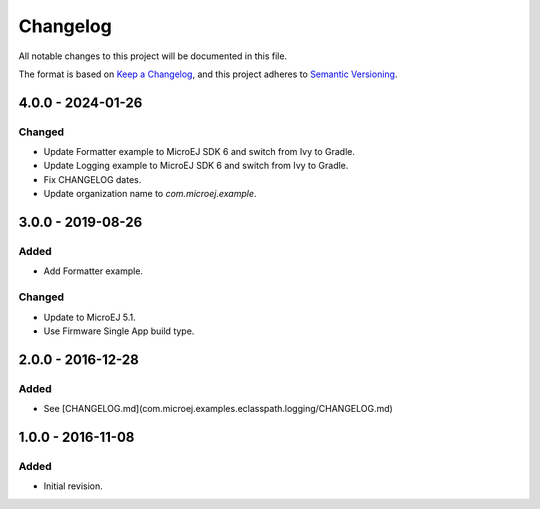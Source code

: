 ===========
 Changelog
===========

All notable changes to this project will be documented in this file.

The format is based on `Keep a Changelog <https://keepachangelog.com/en/1.0.0/>`_,
and this project adheres to `Semantic Versioning <https://semver.org/spec/v2.0.0.html>`_.

-------------------
 4.0.0 - 2024-01-26
-------------------

Changed
=======
  
- Update Formatter example to MicroEJ SDK 6 and switch from Ivy to Gradle.
- Update Logging example to MicroEJ SDK 6 and switch from Ivy to Gradle.
- Fix CHANGELOG dates.
- Update organization name to `com.microej.example`.

-------------------
 3.0.0 - 2019-08-26
-------------------

Added
=====

- Add Formatter example.
  
Changed
=======

- Update to MicroEJ 5.1.
- Use Firmware Single App build type.

-------------------
 2.0.0 - 2016-12-28
-------------------

Added
=====

- See [CHANGELOG.md](com.microej.examples.eclasspath.logging/CHANGELOG.md)

-------------------
 1.0.0 - 2016-11-08
-------------------

Added
=====

- Initial revision.
 
.. ReStructuredText
.. Copyright 2019-2024 MicroEJ Corp. All rights reserved.
.. Use of this source code is governed by a BSD-style license that can be found with this software.
